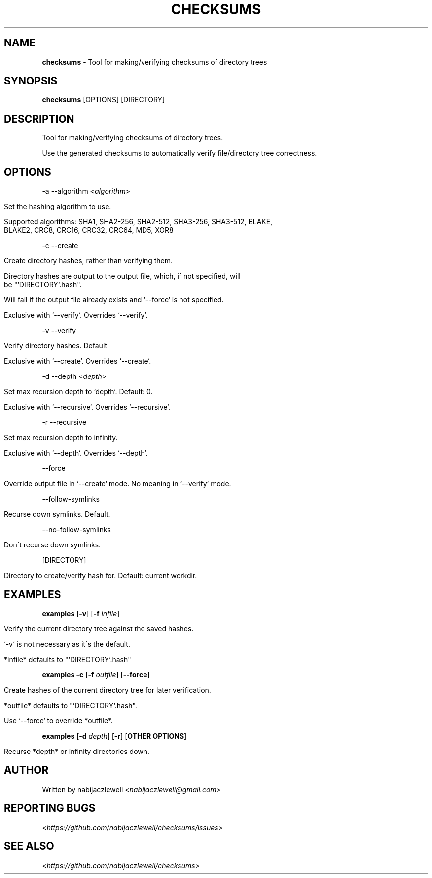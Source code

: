 .\" generated with Ronn/v0.7.3
.\" http://github.com/rtomayko/ronn/tree/0.7.3
.
.TH "CHECKSUMS" "1" "August 2016" "checksums developers" ""
.
.SH "NAME"
\fBchecksums\fR \- Tool for making/verifying checksums of directory trees
.
.SH "SYNOPSIS"
\fBchecksums\fR [OPTIONS] [DIRECTORY]
.
.SH "DESCRIPTION"
Tool for making/verifying checksums of directory trees\.
.
.P
Use the generated checksums to automatically verify file/directory tree correctness\.
.
.SH "OPTIONS"
\-a \-\-algorithm <\fIalgorithm\fR>
.
.IP "" 4
.
.nf

Set the hashing algorithm to use\.

Supported algorithms: SHA1, SHA2\-256, SHA2\-512, SHA3\-256, SHA3\-512, BLAKE,
                      BLAKE2, CRC8, CRC16, CRC32, CRC64, MD5, XOR8
.
.fi
.
.IP "" 0
.
.P
\-c \-\-create
.
.IP "" 4
.
.nf

Create directory hashes, rather than verifying them\.

Directory hashes are output to the output file, which, if not specified, will
be "`DIRECTORY`\.hash"\.

Will fail if the output file already exists and `\-\-force` is not specified\.

Exclusive with `\-\-verify`\. Overrides `\-\-verify`\.
.
.fi
.
.IP "" 0
.
.P
\-v \-\-verify
.
.IP "" 4
.
.nf

Verify directory hashes\. Default\.

Exclusive with `\-\-create`\. Overrides `\-\-create`\.
.
.fi
.
.IP "" 0
.
.P
\-d \-\-depth <\fIdepth\fR>
.
.IP "" 4
.
.nf

Set max recursion depth to `depth`\. Default: 0\.

Exclusive with `\-\-recursive`\. Overrides `\-\-recursive`\.
.
.fi
.
.IP "" 0
.
.P
\-r \-\-recursive
.
.IP "" 4
.
.nf

Set max recursion depth to infinity\.

Exclusive with `\-\-depth`\. Overrides `\-\-depth`\.
.
.fi
.
.IP "" 0
.
.P
\-\-force
.
.IP "" 4
.
.nf

Override output file in `\-\-create` mode\. No meaning in `\-\-verify` mode\.
.
.fi
.
.IP "" 0
.
.P
\-\-follow\-symlinks
.
.IP "" 4
.
.nf

  Recurse down symlinks\. Default\.
.
.fi
.
.IP "" 0
.
.P
\-\-no\-follow\-symlinks
.
.IP "" 4
.
.nf

  Don\'t recurse down symlinks\.
.
.fi
.
.IP "" 0
.
.P
[DIRECTORY]
.
.IP "" 4
.
.nf

Directory to create/verify hash for\. Default: current workdir\.
.
.fi
.
.IP "" 0
.
.SH "EXAMPLES"
\fBexamples\fR [\fB\-v\fR] [\fB\-f\fR \fIinfile\fR]
.
.IP "" 4
.
.nf

Verify the current directory tree against the saved hashes\.

`\-v` is not necessary as it\'s the default\.

*infile* defaults to "`DIRECTORY`\.hash"
.
.fi
.
.IP "" 0
.
.P
\fBexamples\fR \fB\-c\fR [\fB\-f\fR \fIoutfile\fR] [\fB\-\-force\fR]
.
.IP "" 4
.
.nf

Create hashes of the current directory tree for later verification\.

*outfile* defaults to "`DIRECTORY`\.hash"\.

Use `\-\-force` to override *outfile*\.
.
.fi
.
.IP "" 0
.
.P
\fBexamples\fR [\fB\-d\fR \fIdepth\fR] [\fB\-r\fR] [\fBOTHER OPTIONS\fR]
.
.IP "" 4
.
.nf

Recurse *depth* or infinity directories down\.
.
.fi
.
.IP "" 0
.
.SH "AUTHOR"
Written by nabijaczleweli <\fInabijaczleweli@gmail\.com\fR>
.
.SH "REPORTING BUGS"
<\fIhttps://github\.com/nabijaczleweli/checksums/issues\fR>
.
.SH "SEE ALSO"
<\fIhttps://github\.com/nabijaczleweli/checksums\fR>

